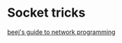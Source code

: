 * Socket tricks

[[http://beej.us/guide/bgnet/output/html/singlepage/bgnet.html][beej's
guide to network programming]]

